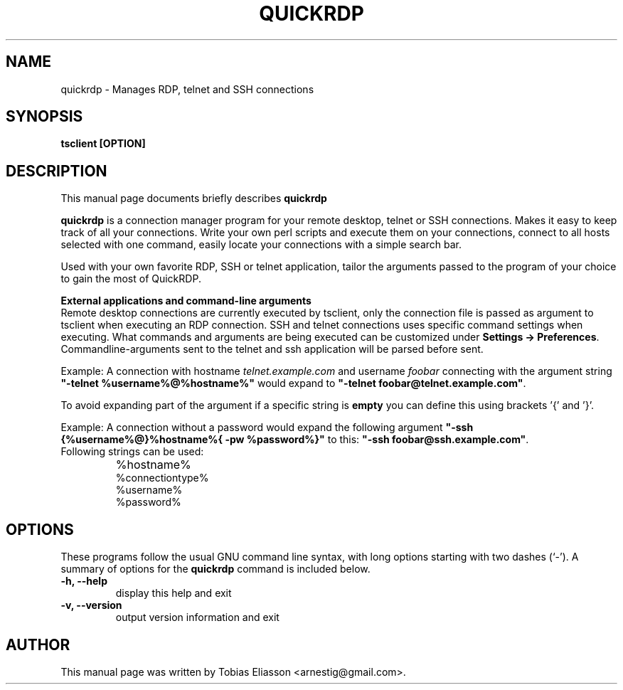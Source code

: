 .\"                                      Hey, EMACS: -*- nroff -*-
.\" First parameter, NAME, should be all caps
.\" Second parameter, SECTION, should be 1-8, maybe w/ subsection
.\" other parameters are allowed: see man(7), man(1)
.TH QUICKRDP 1 "January 10, 2012"
.\" Please adjust this date whenever revising the manpage.
.\"
.\" Some roff macros, for reference:
.\" .nh        disable hyphenation
.\" .hy        enable hyphenation
.\" .ad l      left justify
.\" .ad b      justify to both left and right margins
.\" .nf        disable filling
.\" .fi        enable filling
.\" .br        insert line break
.\" .sp <n>    insert n+1 empty lines
.\" for manpage-specific macros, see man(7)
.SH NAME
quickrdp - Manages RDP, telnet and SSH connections
.SH SYNOPSIS
.B tsclient [OPTION]
.br
.SH DESCRIPTION
This manual page documents briefly describes
.B quickrdp
.
.PP
.\" TeX users may be more comfortable with the \fB<whatever>\fP and
.\" \fI<whatever>\fP escape sequences to invode bold face and italics, 
.\" respectively.
\fBquickrdp\fP is a connection manager program for your remote desktop, telnet
or SSH connections. Makes it easy to keep track of all your connections.
Write your own perl scripts and execute them on your connections,
connect to all hosts selected with one command, easily locate your
connections with a simple search bar.

Used with your own favorite RDP, SSH or telnet application, tailor the
arguments passed to the program of your choice to gain the most of QuickRDP.
.PP
\fBExternal applications and command-line arguments\fP
.br
Remote desktop connections are currently executed by tsclient, only the connection file is passed as argument to tsclient when executing an RDP connection.
SSH and telnet connections uses specific command settings when executing. What commands and arguments are being executed can be customized under \fBSettings -> Preferences\fP.
Commandline-arguments sent to the telnet and ssh application will be parsed before sent.

Example: A connection with hostname \fItelnet.example.com\fP and username \fIfoobar\fP connecting with the argument string \fB"-telnet %username%@%hostname%"\fP would expand to \fB"-telnet foobar@telnet.example.com"\fP.

To avoid expanding part of the argument if a specific string is \fBempty\fP you can define this using brackets '{' and '}'.

Example: A connection without a password would expand the following argument \fB"-ssh {%username%@}%hostname%{ -pw %password%}"\fP to this: \fB"-ssh foobar@ssh.example.com"\fP.
.TP
Following strings can be used:
.IP \bu
%hostname%
.br
%connectiontype%
.br
%username%
.br
%password%

.SH OPTIONS
These programs follow the usual GNU command line syntax, with long options
starting with two dashes (`-'). A summary of options for the \fBquickrdp\fP
command is included below.

.TP
.B -h, --help
display this help and exit

.TP
.B -v, --version
output version information and exit

.SH AUTHOR
This manual page was written by Tobias Eliasson <arnestig@gmail.com>.
